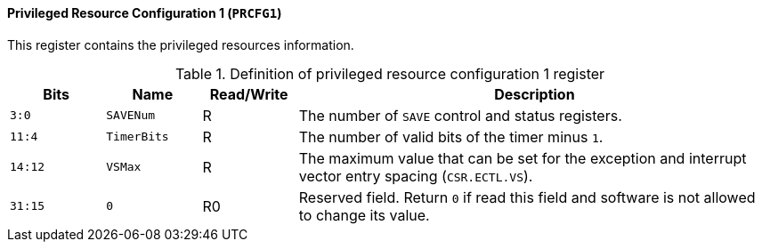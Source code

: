 [[privileged-resource-configuration-1]]
==== Privileged Resource Configuration 1 (`PRCFG1`)

This register contains the privileged resources information.

[[definition-of-privileged-resource-configuration-1-register]]
.Definition of privileged resource configuration 1 register
[%header,cols="2*^1m,^1,5"]
|===
d|Bits
d|Name
|Read/Write
|Description

|3:0
|SAVENum
|R
|The number of `SAVE` control and status registers.

|11:4
|TimerBits
|R
|The number of valid bits of the timer minus `1`.

|14:12
|VSMax
|R
|The maximum value that can be set for the exception and interrupt vector entry spacing (`CSR.ECTL.VS`).

|31:15
|0
|R0
|Reserved field.
Return `0` if read this field and software is not allowed to change its value.
|===
